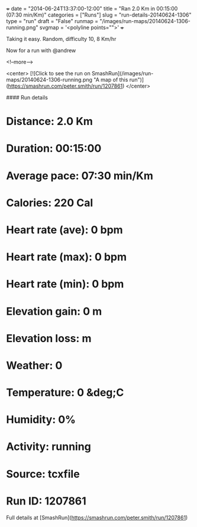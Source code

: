 +++
date = "2014-06-24T13:37:00-12:00"
title = "Ran 2.0 Km in 00:15:00 (07:30 min/Km)"
categories = ["Runs"]
slug = "run-details-20140624-1306"
type = "run"
draft = "False"
runmap = "/images/run-maps/20140624-1306-running.png"
svgmap = '<polyline points="">'
+++

Taking it easy. Random, difficulty 10,  8 Km/hr

Now for a run with @andrew



<!--more-->

<center>
[![Click to see the run on SmashRun](/images/run-maps/20140624-1306-running.png "A map of this run")](https://smashrun.com/peter.smith/run/1207861)
</center>

#### Run details

* Distance: 2.0 Km
* Duration: 00:15:00
* Average pace: 07:30 min/Km
* Calories: 220 Cal
* Heart rate (ave): 0 bpm
* Heart rate (max): 0 bpm
* Heart rate (min): 0 bpm
* Elevation gain: 0 m
* Elevation loss:  m
* Weather: 0
* Temperature: 0 &deg;C
* Humidity: 0%
* Activity: running
* Source: tcxfile
* Run ID: 1207861

Full details at [SmashRun](https://smashrun.com/peter.smith/run/1207861)